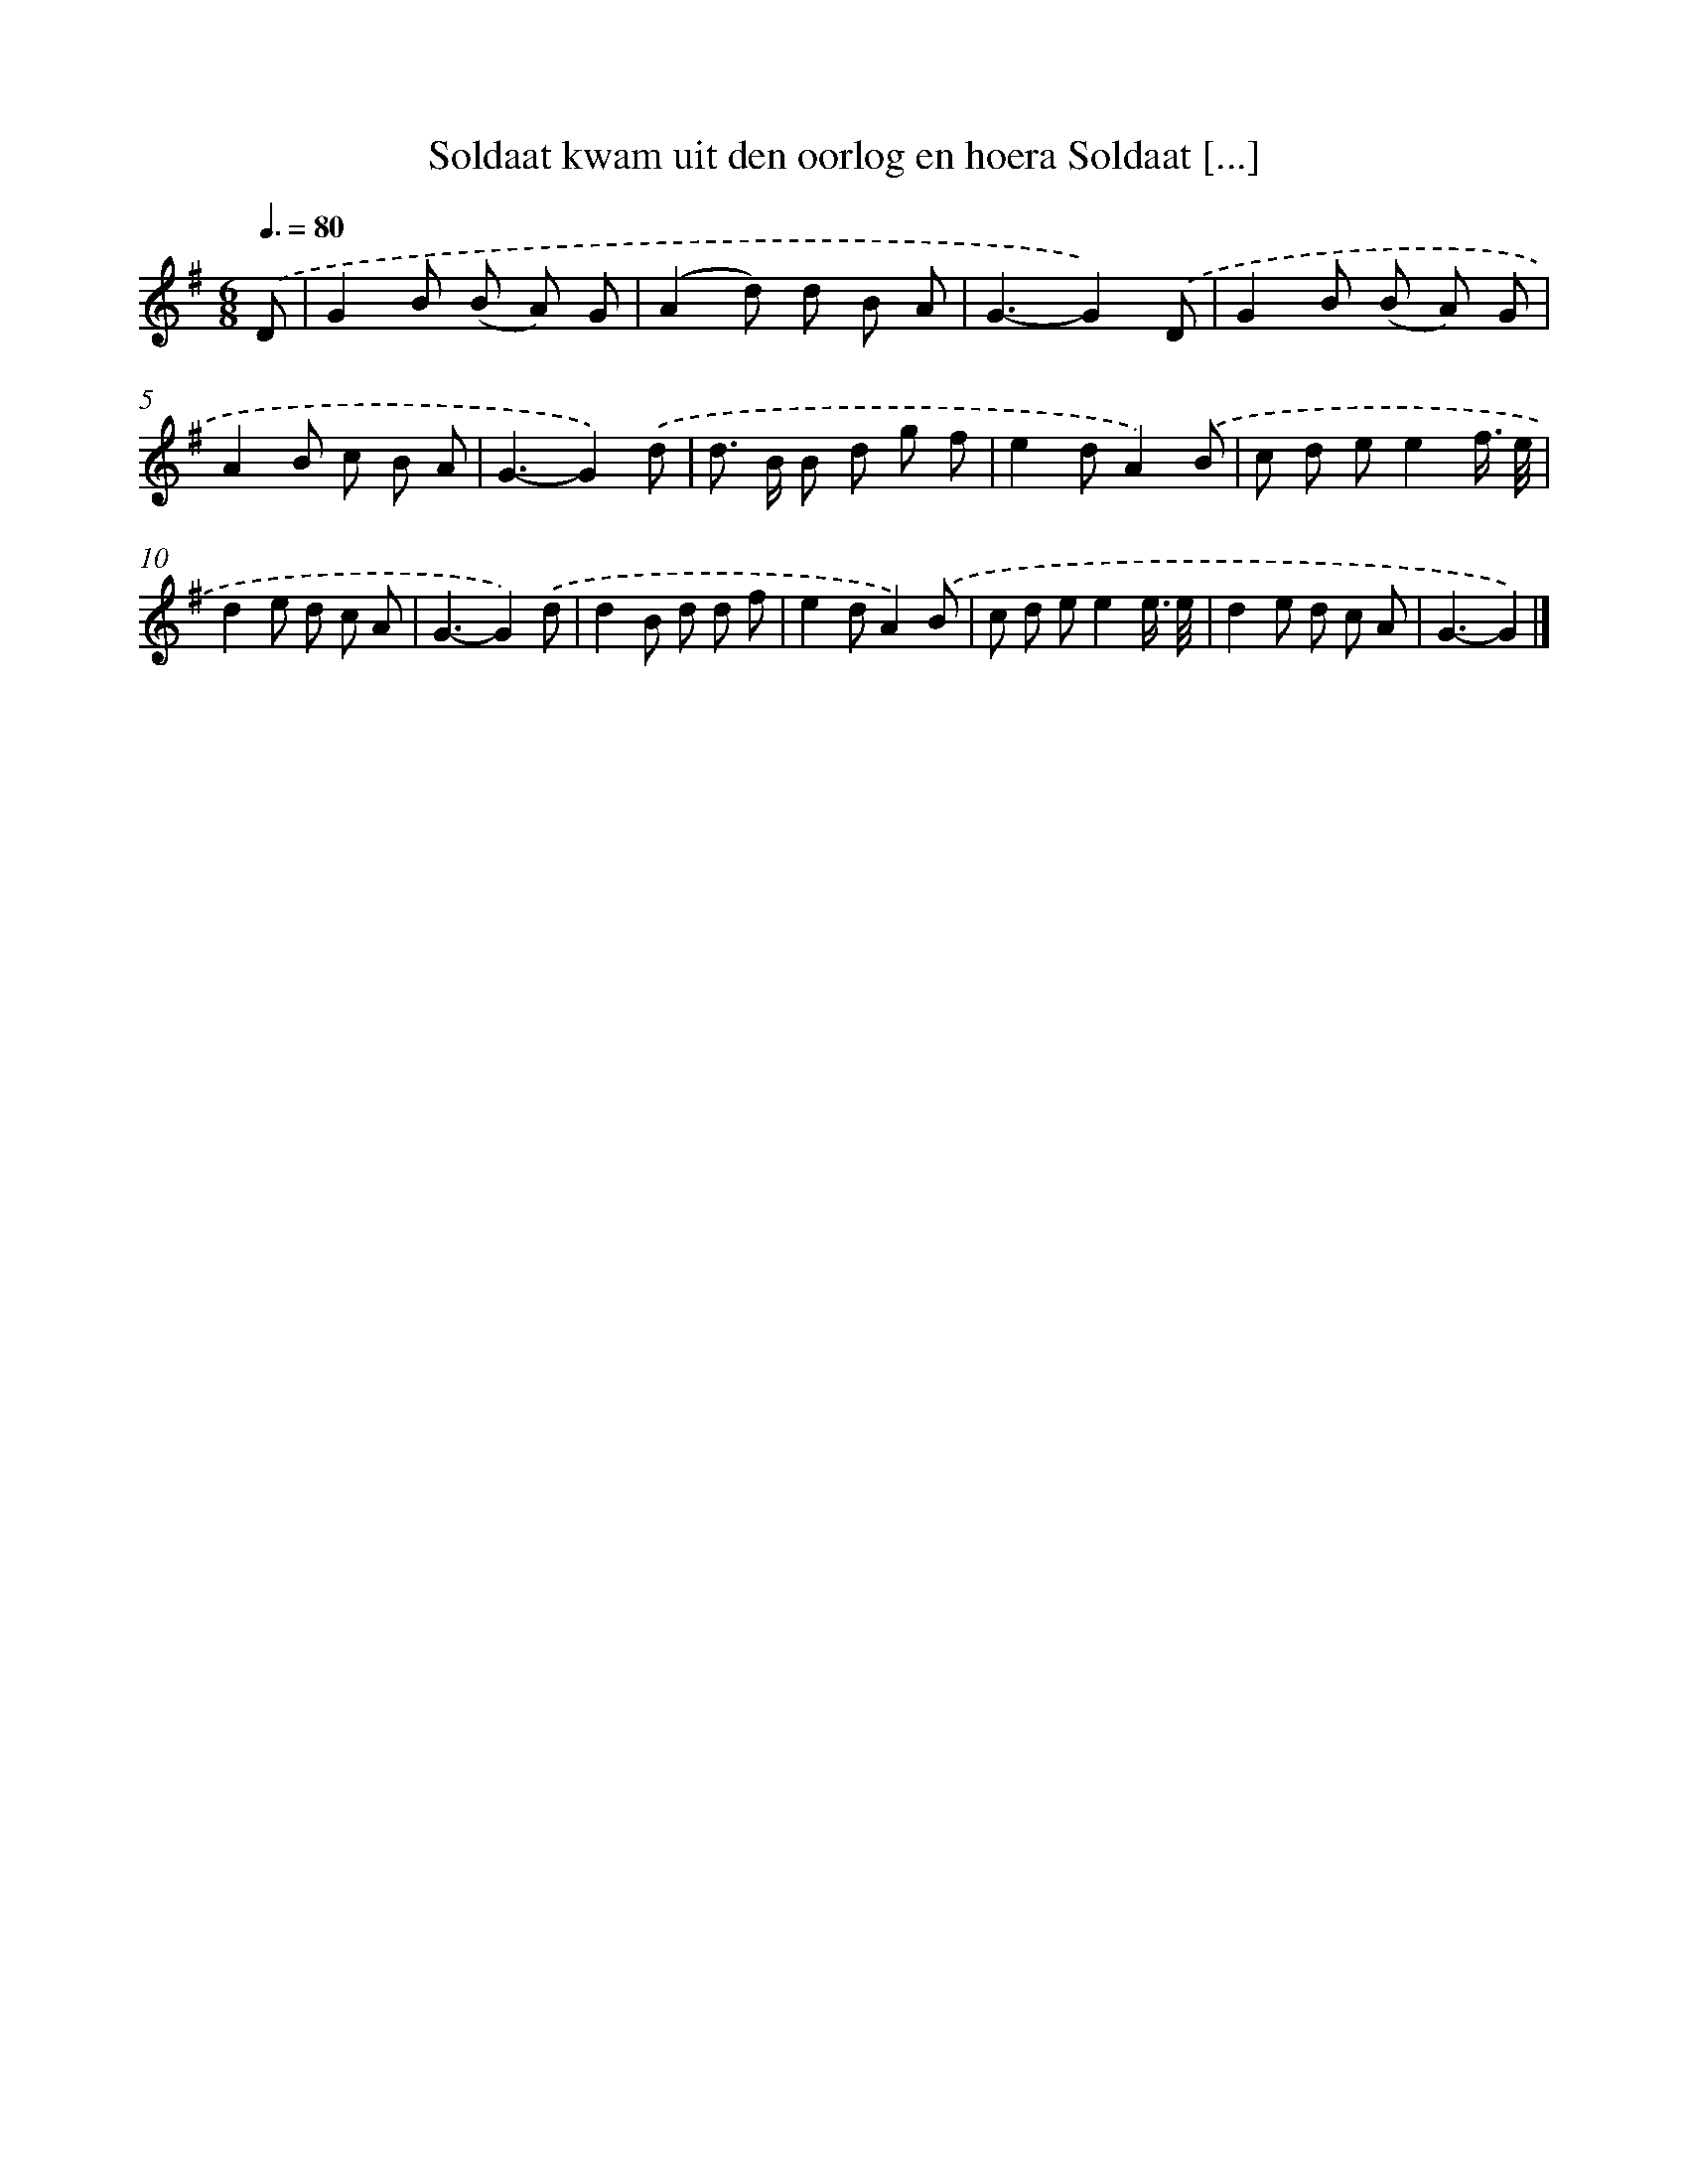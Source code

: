 X: 3546
T: Soldaat kwam uit den oorlog en hoera Soldaat [...]
%%abc-version 2.0
%%abcx-abcm2ps-target-version 5.9.1 (29 Sep 2008)
%%abc-creator hum2abc beta
%%abcx-conversion-date 2018/11/01 14:36:01
%%humdrum-veritas 971024511
%%humdrum-veritas-data 652921884
%%continueall 1
%%barnumbers 0
L: 1/8
M: 6/8
Q: 3/8=80
K: G clef=treble
.('D [I:setbarnb 1]|
G2B (B A) G |
(A2d) d B A |
G3-G2).('D |
G2B (B A) G |
A2B c B A |
G3-G2).('d |
d> B B d g f |
e2dA2).('B |
c d ee2f3// e// |
d2e d c A |
G3-G2).('d |
d2B d d f |
e2dA2).('B |
c d ee2e3// e// |
d2e d c A |
G3-G2) |]

